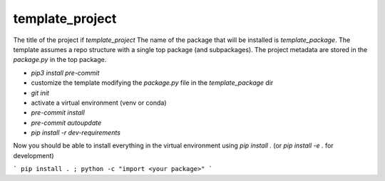 template_project
================

The title of the project if `template_project`
The name of the package that will be installed is `template_package`.
The template assumes a repo structure with a single top package
(and subpackages).
The project metadata are stored in the `package.py` in the top package.

* `pip3 install pre-commit`
* customize the template modifying the `package.py` file in
  the `template_package` dir
* `git init`
* activate a virtual environment (venv or conda)
* `pre-commit install`
* `pre-commit autoupdate`
* `pip install -r dev-requirements`

Now you should be able to install everything in the virtual
environment using `pip install .`
(or `pip install -e .` for development)

```
pip install . ; python -c "import <your package>"
```

